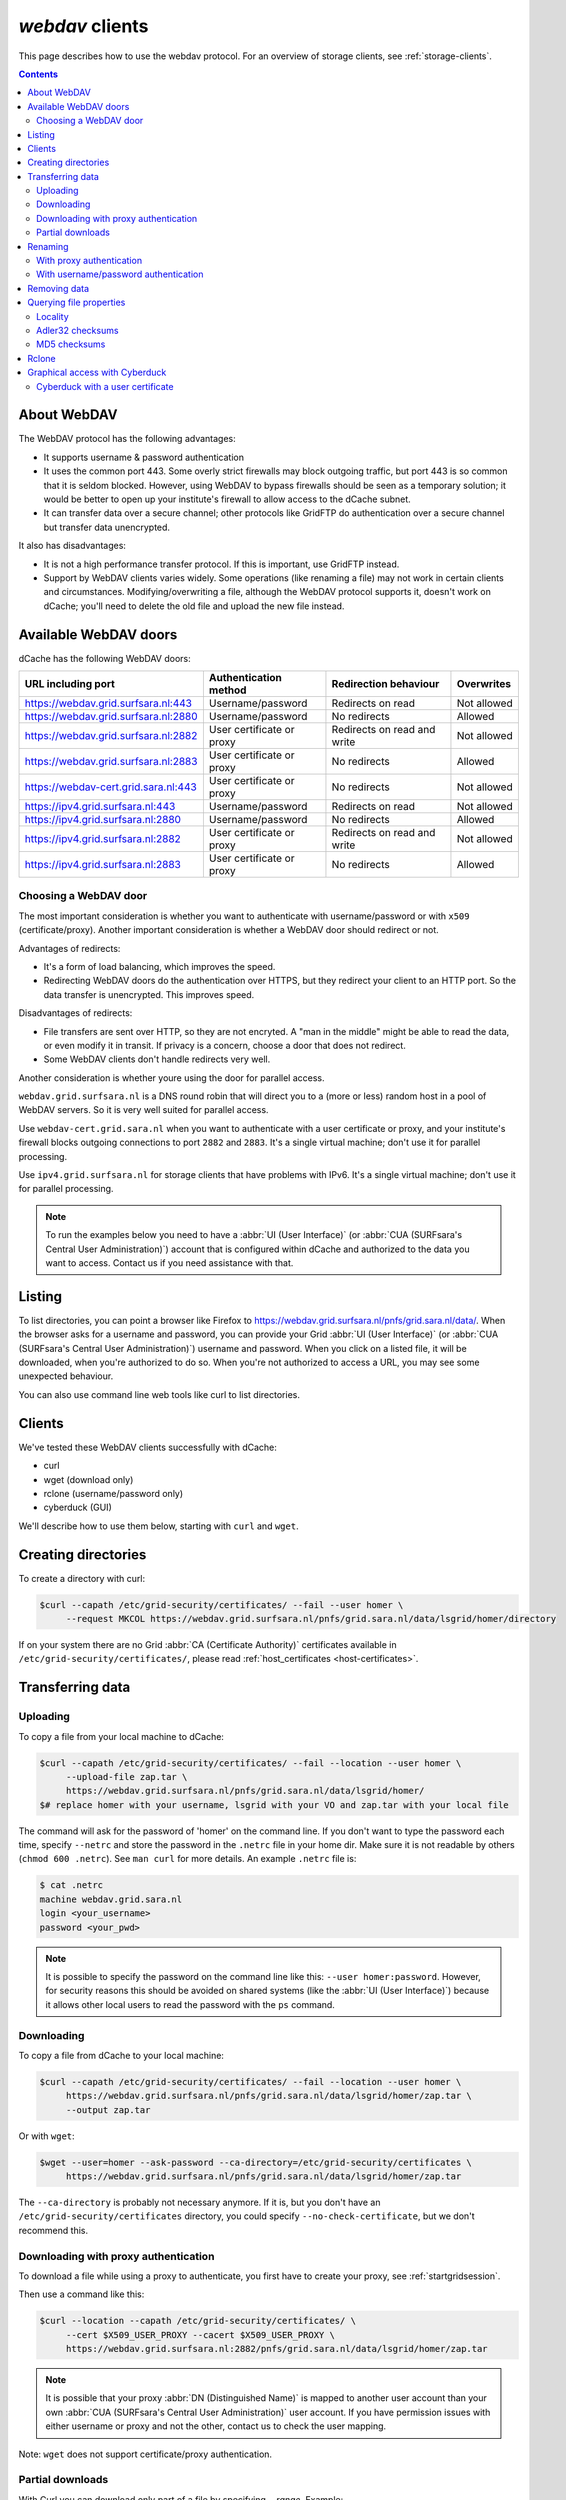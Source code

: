 .. _webdav:

****************
*webdav* clients
****************

This page describes how to use the webdav protocol. For an overview of storage clients, see :ref:`storage-clients`.

.. contents:: 
    :depth: 4
 

About WebDAV
============

The WebDAV protocol has the following advantages:

* It supports username & password authentication
* It uses the common port 443. Some overly strict firewalls may block outgoing traffic, but port 443 is so common that it is seldom blocked. However, using WebDAV to bypass firewalls should be seen as a temporary solution; it would be better to open up your institute's firewall to allow access to the dCache subnet.
* It can transfer data over a secure channel; other protocols like GridFTP do authentication over a secure channel but transfer data unencrypted.

It also has disadvantages:

* It is not a high performance transfer protocol. If this is important, use GridFTP instead.
* Support by WebDAV clients varies widely. Some operations (like renaming a file) may not work in certain clients and circumstances. Modifying/overwriting a file, although the WebDAV protocol supports it, doesn't work on dCache; you'll need to delete the old file and upload the new file instead.


Available WebDAV doors
======================

dCache has the following WebDAV doors:

.. comment: The following is a trick to get non-breaking spaces. See https://stackoverflow.com/questions/11830242/non-breaking-space

.. |nbsp| unicode:: 0xA0 
   :trim:

+------------------------------------------+---------------------------+-----------------------------+---------------------+
| URL including port                       | Authentication method     | Redirection behaviour       | Overwrites          |
+==========================================+===========================+=============================+=====================+
| https://webdav.grid.surfsara.nl:443      | Username/password         | Redirects on read           | Not |nbsp| allowed  |
+------------------------------------------+---------------------------+-----------------------------+---------------------+
| https://webdav.grid.surfsara.nl:2880     | Username/password         | No redirects                | Allowed             |
+------------------------------------------+---------------------------+-----------------------------+---------------------+
| https://webdav.grid.surfsara.nl:2882     | User certificate or proxy | Redirects on read and write | Not |nbsp| allowed  |
+------------------------------------------+---------------------------+-----------------------------+---------------------+
| https://webdav.grid.surfsara.nl:2883     | User certificate or proxy | No redirects                | Allowed             |
+------------------------------------------+---------------------------+-----------------------------+---------------------+
| https://webdav-cert.grid.sara.nl:443     | User certificate or proxy | No redirects                | Not |nbsp| allowed  |
+------------------------------------------+---------------------------+-----------------------------+---------------------+
| https://ipv4.grid.surfsara.nl:443        | Username/password         | Redirects on read           | Not |nbsp| allowed  |
+------------------------------------------+---------------------------+-----------------------------+---------------------+
| https://ipv4.grid.surfsara.nl:2880       | Username/password         | No redirects                | Allowed             |
+------------------------------------------+---------------------------+-----------------------------+---------------------+
| https://ipv4.grid.surfsara.nl:2882       | User certificate or proxy | Redirects on read and write | Not |nbsp| allowed  |
+------------------------------------------+---------------------------+-----------------------------+---------------------+
| https://ipv4.grid.surfsara.nl:2883       | User certificate or proxy | No redirects                | Allowed             |
+------------------------------------------+---------------------------+-----------------------------+---------------------+


Choosing a WebDAV door
----------------------

The most important consideration is whether you want to authenticate with username/password or with ``x509`` (certificate/proxy). Another important consideration is whether a WebDAV door should redirect or not.

Advantages of redirects:

* It's a form of load balancing, which improves the speed.
* Redirecting WebDAV doors do the authentication over HTTPS, but they redirect your client to an HTTP port. So the data transfer is unencrypted. This improves speed.

Disadvantages of redirects:

* File transfers are sent over HTTP, so they are not encryted. A "man in the middle" might be able to read the data, or even modify it in transit. If privacy is a concern, choose a door that does not redirect.
* Some WebDAV clients don't handle redirects very well.

Another consideration is whether youre using the door for parallel access.

``webdav.grid.surfsara.nl`` is a DNS round robin that will direct you to a (more or less) random host in a pool of WebDAV servers. So it is very well suited for parallel access.

Use ``webdav-cert.grid.sara.nl`` when you want to authenticate with a user certificate or proxy, and your institute's firewall blocks outgoing connections to port ``2882`` and ``2883``. It's a single virtual machine; don't use it for parallel processing.

Use ``ipv4.grid.surfsara.nl`` for storage clients that have problems with IPv6. It's a single virtual machine; don't use it for parallel processing.

.. note:: To run the examples below you need to have a :abbr:`UI (User Interface)` (or :abbr:`CUA (SURFsara's Central User Administration)`) account that is configured within dCache and authorized to the data you want to access. Contact us if you need assistance with that.


Listing
=======

To list directories, you can point a browser like Firefox to https://webdav.grid.surfsara.nl/pnfs/grid.sara.nl/data/. When the browser asks for a username and password, you can provide your Grid :abbr:`UI (User Interface)` (or :abbr:`CUA (SURFsara's Central User Administration)`) username and password. When you click on a listed file, it will be downloaded, when you're authorized to do so. When you're not authorized to access a URL, you may see some unexpected behaviour.

You can also use command line web tools like curl to list directories.


Clients
=======

We've tested these WebDAV clients successfully with dCache:

* curl
* wget (download only)
* rclone (username/password only)
* cyberduck (GUI)

We'll describe how to use them below, starting with ``curl`` and ``wget``.

Creating directories
====================

To create a directory with curl:

.. code-block:: console

   $curl --capath /etc/grid-security/certificates/ --fail --user homer \
        --request MKCOL https://webdav.grid.surfsara.nl/pnfs/grid.sara.nl/data/lsgrid/homer/directory

If on your system there are no Grid :abbr:`CA (Certificate Authority)` certificates available in ``/etc/grid-security/certificates/``, please read :ref:`host_certificates <host-certificates>`.


Transferring data
=================


Uploading
---------

To copy a file from your local machine to dCache:

.. code-block:: console

   $curl --capath /etc/grid-security/certificates/ --fail --location --user homer \
        --upload-file zap.tar \
        https://webdav.grid.surfsara.nl/pnfs/grid.sara.nl/data/lsgrid/homer/
   $# replace homer with your username, lsgrid with your VO and zap.tar with your local file

The command will ask for the password of 'homer' on the command line. If you don't want to type the password each time, specify ``--netrc`` and store the password in the ``.netrc`` file in your home dir. Make sure it is not readable by others (``chmod 600 .netrc``). See ``man curl`` for more details. An example ``.netrc`` file is:

.. code-block:: console

   $ cat .netrc
   machine webdav.grid.sara.nl
   login <your_username>
   password <your_pwd>


.. note:: It is possible to specify the password on the command line like this: ``--user homer:password``. However, for security reasons this should be avoided on shared systems (like the :abbr:`UI (User Interface)`) because it allows other local users to read the password with the ``ps`` command.


Downloading
-----------

To copy a file from dCache to your local machine:

.. code-block:: console
  
   $curl --capath /etc/grid-security/certificates/ --fail --location --user homer \
        https://webdav.grid.surfsara.nl/pnfs/grid.sara.nl/data/lsgrid/homer/zap.tar \
        --output zap.tar
  
Or with ``wget``:
  
.. code-block:: console

   $wget --user=homer --ask-password --ca-directory=/etc/grid-security/certificates \
        https://webdav.grid.surfsara.nl/pnfs/grid.sara.nl/data/lsgrid/homer/zap.tar 

The ``--ca-directory`` is probably not necessary anymore. If it is, but you don't have an ``/etc/grid-security/certificates`` directory, you could specify ``--no-check-certificate``, but we don't recommend this.


Downloading with proxy authentication
-------------------------------------

To download a file while using a proxy to authenticate, you first have to create your proxy, see :ref:`startgridsession`.

Then use a command like this:

.. code-block:: console

   $curl --location --capath /etc/grid-security/certificates/ \
        --cert $X509_USER_PROXY --cacert $X509_USER_PROXY \
        https://webdav.grid.surfsara.nl:2882/pnfs/grid.sara.nl/data/lsgrid/homer/zap.tar

.. note:: It is possible that your proxy :abbr:`DN (Distinguished Name)` is mapped to another user account than your own :abbr:`CUA (SURFsara's Central User Administration)` user account. If you have permission issues with either username or proxy and not the other, contact us to check the user mapping.

Note: ``wget`` does not support certificate/proxy authentication.

Partial downloads
-----------------

With Curl you can download only part of a file by specifying `--range`. Example:

.. code-block:: console

   $curl --fail --location --capath /etc/grid-security/certificates/ \
        --user homer \
	https://webdav.grid.surfsara.nl/pnfs/grid.sara.nl/data/lsgrid/homer/myfile \
	--range 0-4 \
	--output first-5-bytes 


Renaming
========

With proxy authentication
-------------------------

.. code-block:: console

   $curl --capath /etc/grid-security/certificates/  --fail --location \
        --cert $X509_USER_PROXY --cacert $X509_USER_PROXY \
        --request MOVE \
        https://webdav.grid.surfsara.nl:2882/pnfs/grid.sara.nl/data/lsgrid/homer/oldfile \
        --header "Destination:https://webdav.grid.surfsara.nl:2882/pnfs/grid.sara.nl/data/lsgrid/homer/newfile"

File properties and locality are not changed. A file that is stored on tape (nearline) will stay on tape, even if it is moved to a directory for disk-only files.

With username/password authentication
-------------------------------------

.. code-block:: console

   $curl --capath /etc/grid-security/certificates/  --fail --location-trusted \
        --user homer \
        --request MOVE \
        https://webdav.grid.surfsara.nl:2880/pnfs/grid.sara.nl/data/lsgrid/homer/oldfile \
        --header "Destination:https://webdav.grid.surfsara.nl:2880/pnfs/grid.sara.nl/data/lsgrid/homer/newfile"

Please note the differences with the previous example:

* ``--location-trusted`` will send the username and password also to the destination server.
* Port ``2880`` is used for username/password authentication.


Removing data
=============

Deleting a file from dCache:

.. code-block:: console

   $curl --capath /etc/grid-security/certificates/ --user homer --location \
        --request DELETE https://webdav.grid.surfsara.nl/pnfs/grid.sara.nl/data/lsgrid/homer/zap.tar 


Querying file properties
========================

With curl and a dCache WebDAV door, it's possible to request file properties. This works both with username/password and proxy authentication, provided you use the correct port (``443`` or ``2880`` for username/password, ``2882`` or ``2883`` for proxy authentication). 

Locality
--------

This example shows how to query the file locality: whether a file is online or nearline (on tape). This example uses username/password authentication:

.. code-block:: console

   $echo -e '<?xml version="1.0"?>\n
            <a:propfind xmlns:a="DAV:">
            <a:prop><srm:FileLocality xmlns:srm="http://srm.lbl.gov/StorageResourceManager"/></a:prop>
            </a:propfind>' \
   | curl --silent --fail --capath /etc/grid-security/certificates/ \
          --user homer --request PROPFIND \
          https://webdav.grid.surfsara.nl:2880/pnfs/grid.sara.nl/data/lsgrid/homer/zap.tar \
          --header "Content-Type: text/xml" --upload - \
   | xmllint -format -

See :ref:`staging` for more information about file locality.

Adler32 checksums
-----------------

This example shows how to get the checksum of a stored file. dCache uses Adler32 checksums by default. 

The returned checksum comes from the dCache database, so it is a very efficient way to check your files. dCache does checksum checks on most operations, so you can safely assume the checksum matches the stored file.

.. code-block:: console

   $curl --head --header 'Want-Digest: ADLER32' --silent --fail --capath /etc/grid-security/certificates/ \
        --user homer \
        https://webdav.grid.surfsara.nl/pnfs/grid.sara.nl/data/lsgrid/home/myfile \
   | grep 'adler32='

Here an example output:

.. code-block:: console

   Digest: adler32=46fd067a


Here is an alternative way to query an Adler32 checksum:

.. code-block:: console

   $echo -e '<?xml version="1.0"?>\n
            <a:propfind xmlns:a="DAV:">
            <a:prop><srm:Checksums xmlns:srm="http://www.dcache.org/2013/webdav"/></a:prop>
            </a:propfind>' \
   | curl --silent --fail --capath /etc/grid-security/certificates/ \
          --user homer --request PROPFIND \
          https://webdav.grid.surfsara.nl/pnfs/grid.sara.nl/data/lsgrid/homer/myfile \
          --header "Content-Type: text/xml" --upload - \
   | xmllint -format - \
   | egrep -o '<ns1:Checksums>.*</ns1:Checksums>'

Here is an example of the expected output:

.. code-block:: console

   $<ns1:Checksums>adler32=46fd067a</ns1:Checksums>

MD5 checksums
-------------

The dCache grid storage at SURFsara is configured to use only Adler32 checksums. Some other storage services may use MD5 checksums. This complicates things a bit because they are base64 encoded, as prescribed by RFC 3230.

.. code-block:: console

   $curl --head --header 'Want-Digest: MD5' --silent --fail --capath /etc/grid-security/certificates/ \
        --user homer \
        https://pn1.cdi.surfsara.nl:2880/cdi/users/homer/myfile \
   | grep -o 'md5=.*' \
   | sed -e 's/md5=//' -e 's/[\r\n]*$//' \
   | base64 --decode \
   | xxd -p

The output should look similar to this:

.. code-block:: console

   0f43fa5a262c476393018f7329080fa7

An alternative way to query an MD5 checksum:

.. code-block:: console

   $echo -e '<?xml version="1.0"?>\n
            <a:propfind xmlns:a="DAV:">
            <a:prop><srm:Checksums xmlns:srm="http://www.dcache.org/2013/webdav"/></a:prop>
            </a:propfind>' \
   | curl --silent --fail --capath /etc/grid-security/certificates/ \
          --user homer --request PROPFIND \
          https://pn1.cdi.surfsara.nl:2880/cdi/users/homer/myfile \
          --header "Content-Type: text/xml" --upload - \
   | xmllint -format - \
   | egrep -o '<ns1:Checksums>md5=.*</ns1:Checksums>' \
   | sed -e 's#<ns1:Checksums>[^=]*=\([^<]*\)</ns1:Checksums>#\1#' \
   | base64 --decode \
   | xxd -p

Queries can be combined to reduce transaction overhead:

.. code-block:: console

   $echo -e '<?xml version="1.0"?>\n
            <a:propfind xmlns:a="DAV:">
            <a:prop><srm:RetentionPolicy xmlns:srm="http://srm.lbl.gov/StorageResourceManager"/></a:prop>
            <a:prop><srm:AccessLatency xmlns:srm="http://srm.lbl.gov/StorageResourceManager"/></a:prop>
            <a:prop><srm:FileLocality xmlns:srm="http://srm.lbl.gov/StorageResourceManager"/></a:prop>
            <a:prop><srm:Checksums xmlns:srm="http://www.dcache.org/2013/webdav"/></a:prop>
            </a:propfind>' \
   | curl ...


Rclone
======

Rclone is a command line tool that you can download from https://rclone.org/downloads/. It works on many platforms and it can talk to many storage systems besides WebDAV. A description how to use it with WebDAV is here: https://rclone.org/webdav/. 

Advantages of Rclone are:

* It can sync directories, like rsync does
* It uses multiple parallel connections, 4 by default, to get a better performance

There is also a disadvantage: it uses only username/password authentication; not X509 certificate/proxy authentication. You'll have to use your CUA credentials and write to a directory where you are permitted to write.

Because of this, Rclone is best suited for uploading or downloading large datasets; lacking X509 support, it's not suited for batch processing.

You can use it with for example https://webdav.grid.sara.nl:443/pnfs/grid.sara.nl/data/lsgrid/homer (for performance) or https://webdav.grid.sara.nl:2880/pnfs/grid.sara.nl/data/lsgrid/homer (with encrypted transport).


Graphical access with Cyberduck
===============================
  
To work with WebDAV on Windows or Mac OS X, you can install **Cyberduck** from here: https://cyberduck.io/. Please note that the App store package costs money; the download from the website is free, but will ask for a donation.

* Download the .zip file, open it, and drag the .app file into your Applications folder to install it. 
* Open a WebDAV (HTTP/SSL) connection and connect to the server with your :abbr:`UI (User Interface)` account username and password:

  .. code-block:: bash

     https://webdav.grid.surfsara.nl/pnfs/grid.sara.nl/data/lsgrid/ # replace lsgrid with your VO

.. image:: /Images/cyberduck.png
	:align: center

Cyberduck with a user certificate
---------------------------------

Normally, one would authenticate to dCache using a user certificate or proxy. dCache determines your identity based either on your user certificate or proxy DN, or on your VOMS credentials. However, if you authenticate with your CUA username & password, that identity might not be the same and you may not have access to your own data.

To work around this, it may be useful to have Cyberduck authenticate you using your user certificate. 

.. note:: Most users are authenticated based on the VOMS credentials of their proxy. Since you will not use a *VOMS* proxy but a certificate, this identity mapping won't work and you may not have access. Instead, we may need to map your *DN* onto the desired identity instead of your VOMS credentials. If you want to use Cyberduck with certificate authentication, contact us so that we can map your DN to the desired identity.

Here is how to configure Cyberduck for certificate authentication on OS X:

First, import your user certificate in p12 format into the Keychain Access. It should look something like this:

.. image:: /Images/cyberduck-usercert-1.png
	:align: center

Second, go to Cyberduck and create a bookmark with these settings:

.. image:: /Images/cyberduck-usercert-2.png
	:align: center

If your institute blocks outgoing traffic to port ``2882`` and ``2883``, you can use server ``webdav-cert.grid.sara.nl`` and port ``443``, as described at the top of this page.

Right-click the bookmark and choose "Connect to server".

.. image:: /Images/cyberduck-usercert-3.png
	:align: center

Choose your certificate.

.. image:: /Images/cyberduck-usercert-4.png
	:align: center
	:scale: 50 %
